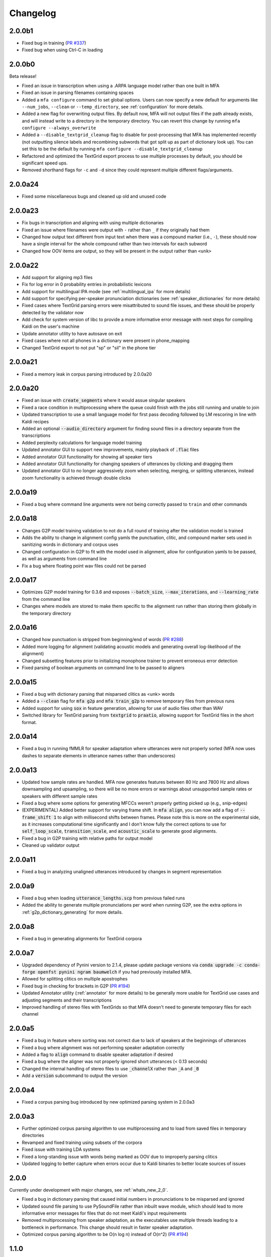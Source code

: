 .. _`PR #194`: https://github.com/MontrealCorpusTools/Montreal-Forced-Aligner/pull/194
.. _`PR #235`: https://github.com/MontrealCorpusTools/Montreal-Forced-Aligner/pull/235
.. _`PR #288`: https://github.com/MontrealCorpusTools/Montreal-Forced-Aligner/pull/288
.. _`PR #337`: https://github.com/MontrealCorpusTools/Montreal-Forced-Aligner/pull/337

.. _changelog:

Changelog
=========

2.0.0b1
-------

- Fixed bug in training (`PR #337`_)
- Fixed bug when using Ctrl-C in loading

2.0.0b0
-------

Beta release!

- Fixed an issue in transcription when using a .ARPA language model rather than one built in MFA
- Fixed an issue in parsing filenames containing spaces
- Added a ``mfa configure`` command to set global options.  Users can now specify a new default for arguments like ``--num_jobs``, ``--clean`` or ``--temp_directory``, see :ref:`configuration` for more details.
- Added a new flag for overwriting output files. By default now, MFA will not output files if the path already exists, and will instead write to a directory in the temporary directory.  You can revert this change by running ``mfa configure --always_overwrite``
- Added a ``--disable_textgrid_cleanup`` flag to disable for post-processing that MFA has implemented recently (not outputting silence labels and recombining subwords that got split up as part of dictionary look up). You can set this to be the default by running ``mfa configure --disable_textgrid_cleanup``
- Refactored and optimized the TextGrid export process to use multiple processes by default, you should be significant speed ups.
- Removed shorthand flags for ``-c`` and ``-d`` since they could represent multiple different flags/arguments.


2.0.0a24
--------

- Fixed some miscellaneous bugs and cleaned up old and unused code

2.0.0a23
--------

- Fix bugs in transcription and aligning with using multiple dictionaries
- Fixed an issue where filenames were output with ``-`` rather than ``_`` if they originally had them
- Changed how output text different from input text when there was a compound marker (i.e., ``-``), these should now
  have a single interval for the whole compound rather than two intervals for each subword
- Changed how OOV items are output, so they will be present in the output rather than ``<unk>``

2.0.0a22
--------

- Add support for aligning mp3 files
- Fix for log error in 0 probability entries in probabilistic lexicons
- Add support for multilingual IPA mode (see :ref:`multilingual_ipa` for more details)
- Add support for specifying per-speaker pronunciation dictionaries (see :ref:`speaker_dictionaries` for more details)
- Fixed cases where TextGrid parsing errors were misattributed to sound file issues, and these should be properly detected
  by the validator now
- Add check for system version of libc to provide a more informative error message with next steps for compiling Kaldi on
  the user's machine
- Update annotator utility to have autosave on exit
- Fixed cases where not all phones in a dictionary were present in phone_mapping
- Changed TextGrid export to not put "sp" or "sil" in the phone tier

2.0.0a21
--------

- Fixed a memory leak in corpus parsing introduced by 2.0.0a20

2.0.0a20
--------

- Fixed an issue with :code:`create_segments` where it would assue singular speakers
- Fixed a race condition in multiprocessing where the queue could finish with the jobs still running and unable to join
- Updated transcription to use a small language model for first pass decoding followed by LM rescoring in line with Kaldi recipes
- Added an optional :code:`--audio_directory` argument for finding sound files in a directory separate from the transcriptions
- Added perplexity calculations for language model training
- Updated annotator GUI to support new improvements, mainly playback of :code:`.flac` files
- Added annotator GUI functionality for showing all speaker tiers
- Added annotator GUI functionality for changing speakers of utterances by clicking and dragging them
- Updated annotator GUI to no longer aggressively zoom when selecting, merging, or splitting utterances, instead zoom
  functionality is achieved through double clicks


2.0.0a19
--------

- Fixed a bug where command line arguments were not being correctly passed to ``train`` and other commands

2.0.0a18
--------

- Changes G2P model training validation to not do a full round of training after the validation model is trained
- Adds the ability to change in alignment config yamls the punctuation, clitic, and compound marker sets used in
  sanitizing words in dictionary and corpus uses
- Changed configuration in G2P to fit with the model used in alignment, allow for configuration yamls to be passed, as
  well as arguments from command line
- Fix a bug where floating point wav files could not be parsed

2.0.0a17
--------

- Optimizes G2P model training for 0.3.6 and exposes :code:`--batch_size`, :code:`--max_iterations`, and :code:`--learning_rate`
  from the command line
- Changes where models are stored to make them specific to the alignment run rather than storing them globally in the temporary
  directory

2.0.0a16
--------

- Changed how punctuation is stripped from beginning/end of words (`PR #288`_)
- Added more logging for alignment (validating acoustic models and generating overall log-likelihood of the alignment)
- Changed subsetting features prior to initializing monophone trainer to prevent erroneous error detection
- Fixed parsing of boolean arguments on command line to be passed to aligners

2.0.0a15
--------

- Fixed a bug with dictionary parsing that misparsed clitics as <unk> words
- Added a :code:`--clean` flag for :code:`mfa g2p` and :code:`mfa train_g2p` to remove temporary files from
  previous runs
- Added support for using :code:`sox` in feature generation, allowing for use of audio files other than WAV
- Switched library for TextGrid parsing from :code:`textgrid` to :code:`praatio`, allowing support for TextGrid files in
  the short format.

2.0.0a14
--------

- Fixed a bug in running fMMLR for speaker adaptation where utterances were not properly sorted (MFA now uses dashes to
  separate elements in utterance names rather than underscores)

2.0.0a13
--------

- Updated how sample rates are handled. MFA now generates features between 80 Hz and 7800 Hz and allows downsampling and
  upsampling, so there will be no more errors or warnings about unsupported sample rates or speakers with different sample
  rates
- Fixed a bug where some options for generating MFCCs weren't properly getting picked up (e.g., snip-edges)
- (EXPERIMENTAL) Added better support for varying frame shift. In :code:`mfa align`, you can now add a flag of :code:`--frame_shift 1` to align
  with millisecond shifts between frames.  Please note this is more on the experimental side, as it increases computational
  time significantly and I don't know fully the correct options to use for :code:`self_loop_scale`, :code:`transition_scale`,
  and :code:`acoustic_scale` to generate good alignments.
- Fixed a bug in G2P training with relative paths for output model
- Cleaned up validator output

2.0.0a11
--------

- Fixed a bug in analyzing unaligned utterances introduced by changes in segment representation

2.0.0a9
-------

- Fixed a bug when loading :code:`utterance_lengths.scp` from previous failed runs
- Added the ability to generate multiple pronunciations per word when running G2P, see the extra options in
  :ref:`g2p_dictionary_generating` for more details.

2.0.0a8
-------

- Fixed a bug in generating alignments for TextGrid corpora

2.0.0a7
-------

- Upgraded dependency of Pynini version to 2.1.4, please update package versions via :code:`conda upgrade -c conda-forge openfst pynini ngram baumwelch`
  if you had previously installed MFA.
- Allowed for splitting clitics on multiple apostrophes
- Fixed bug in checking for brackets in G2P (`PR #194`_)
- Updated Annotator utility (:ref:`annotator` for more details) to be generally more usable for TextGrid use cases and
  adjusting segments and their transcriptions
- Improved handling of stereo files with TextGrids so that MFA doesn't need to generate temporary files for each channel

2.0.0a5
-------

- Fixed a bug in feature where sorting was not correct due to lack of speakers at the beginnings
  of utterances
- Fixed a bug where alignment was not performing speaker adaptation correctly
- Added a flag to :code:`align` command to disable speaker adaptation if desired
- Fixed a bug where the aligner was not properly ignored short utterances (< 0.13 seconds)
- Changed the internal handling of stereo files to use :code:`_channelX` rather than :code:`_A` and :code:`_B`
- Add a :code:`version` subcommand to output the version

2.0.0a4
-------

- Fixed a corpus parsing bug introduced by new optimized parsing system in 2.0.0a3

2.0.0a3
-------

- Further optimized corpus parsing algorithm to use multiprocessing and to load from saved files in temporary directories
- Revamped and fixed training using subsets of the corpora
- Fixed issue with training LDA systems
- Fixed a long-standing issue with words being marked as OOV due to improperly parsing clitics
- Updated logging to better capture when errors occur due to Kaldi binaries to better locate sources of issues

2.0.0
-----

Currently under development with major changes, see :ref:`whats_new_2_0`.

- Fixed a bug in dictionary parsing that caused initial numbers in pronunciations to be misparsed and ignored
- Updated sound file parsing to use PySoundFile rather than inbuilt wave module, which should lead to more informative error
  messages for files that do not meet Kaldi's input requirements
- Removed multiprocessing from speaker adaptation, as the executables use multiple threads leading to a bottleneck in
  performance.  This change should result in faster speaker adaptation.
- Optimized corpus parsing algorithm to be O(n log n) instead of O(n^2) (`PR #194`_)


1.1.0
-----

Major changes to system, see :ref:`whats_new_1_1`.

1.0.0
-----

- Added Grapheme-to-Phoneme capabilities
- Acoustic models no longer contain the dictionary they were trained with
- Dictionaries must be specified when aligning using pretrained models
- The aligner now automatically cleans the temporary directory when the previous run failed
- Added validation for types of command line arguments
- Catch and list files that could not be read using UTF-8
- Update Kaldi version to 5.1 and OpenFST version to 1.6.2 on Mac and Linux
- Add support for specifying custom non-speech annotations in pronunciation dictionary with sil and spn
- Made command line flags more consistent in spelling
- Made pretrained models for many languages available

0.8.0
-----

- Fixed an issue where aligning using pretrained models was improperly updating the original model with sparser data
- Added a flag to turn off speaker adaptation when aligning using a pretrained model
- Optimized training graph generation when aligning using a pretrained model

0.7.3
-----

- Added warning messages and log output when wav files are ignored because they have too low of a sampling rate or
  no .lab or .TextGrid file associated with them

0.7.2
-----

- Fixed an issue where speaker character flags were being ignored when parsing TextGrid files

0.7.1
-----

- Fixed an issue where the number of gaussians was set too low for triphone training

0.7.0
-----

- Fixed an issue with unicode characters not being correctly parsed when using ``--nodict``
- Fixed an issue where short intervals in TextGrid were not being properly ignored
- Added a command line option ``--temp_directory`` to allow for user specification of the
  temporary directory that MFA stores all files during alignment, with the
  default of ``~/Documents/MFA``
- Added logging directory and some logging for when utterances are ignored

0.6.3
-----

- Improved memory and time efficiency of extracting channels from stereo
  files, particularly for long sound files

0.6.2
-----

- Fixed an issue where pretrained models were not being bundled with the source code

0.6.1
-----

- Fixed an issue with Linux binaries not finding Kaldi binaries
- English models now use all of LibriSpeech dataset and not just clean
  subset (increased number of accents being the primary difference between the two)

0.6.0
-----

- Added commandline argument ``--clean`` to remove temporary files
- Added support for multiple sampling rates in a single dataset
- Fix some bugs relating to using a single process
- Fixed a bug where spaces were being inserted into transcriptions when using ``--nodict``
- Fixed a bug where having no out-of-vocabulary items would cause a crash at the end of aligning
- Fixed a bug where the frozen executable could not find the included pretrained models
- Fixed an issue where dictionaries in model outputs were binary files rather than editable text files
- Added docstrings to main classes
- Updated built in model ``english`` for the full 1000-hour LibriSpeech corpus

0.5.0
-----

- Initial release
- Prosodylab-aligner format supported
- TextGrid format supported
- Align using pretrained models supported
- Train models and align concurrently supported

